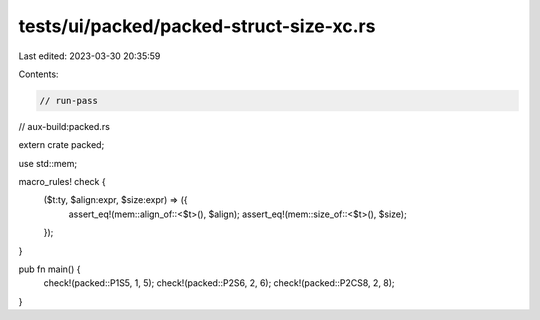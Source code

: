 tests/ui/packed/packed-struct-size-xc.rs
========================================

Last edited: 2023-03-30 20:35:59

Contents:

.. code-block:: rs

    // run-pass
// aux-build:packed.rs


extern crate packed;

use std::mem;

macro_rules! check {
    ($t:ty, $align:expr, $size:expr) => ({
        assert_eq!(mem::align_of::<$t>(), $align);
        assert_eq!(mem::size_of::<$t>(), $size);
    });
}

pub fn main() {
    check!(packed::P1S5, 1, 5);
    check!(packed::P2S6, 2, 6);
    check!(packed::P2CS8, 2, 8);
}


